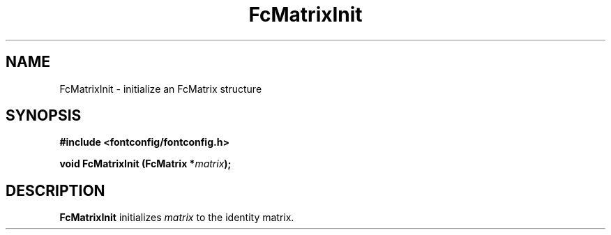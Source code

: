 .\" This manpage has been automatically generated by docbook2man 
.\" from a DocBook document.  This tool can be found at:
.\" <http://shell.ipoline.com/~elmert/comp/docbook2X/> 
.\" Please send any bug reports, improvements, comments, patches, 
.\" etc. to Steve Cheng <steve@ggi-project.org>.
.TH "FcMatrixInit" "3" "2022/03/31" "Fontconfig 2.14.0" ""

.SH NAME
FcMatrixInit \- initialize an FcMatrix structure
.SH SYNOPSIS
.sp
\fB#include <fontconfig/fontconfig.h>
.sp
void FcMatrixInit (FcMatrix *\fImatrix\fB);
\fR
.SH "DESCRIPTION"
.PP
\fBFcMatrixInit\fR initializes \fImatrix\fR
to the identity matrix.
